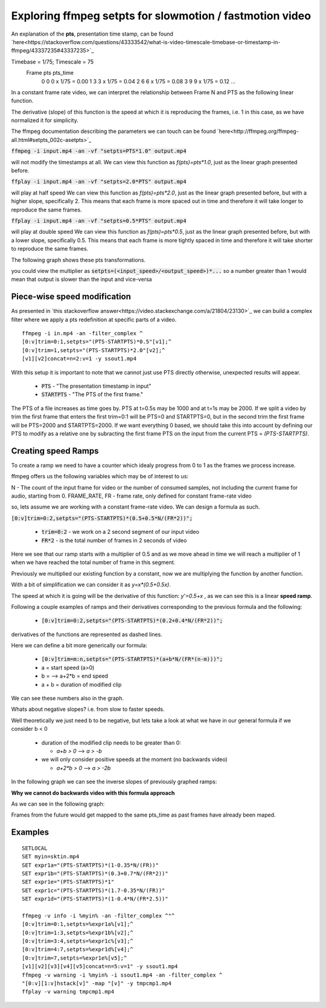 ==========================================================
Exploring ffmpeg setpts for slowmotion / fastmotion video
==========================================================

An explanation of the **pts**, presentation time stamp, can be found `here<https://stackoverflow.com/questions/43333542/what-is-video-timescale-timebase-or-timestamp-in-ffmpeg/43337235#43337235>`_

Timebase = 1/75; Timescale = 75
 Frame        pts           pts_time
   0          0          0 x 1/75 = 0.00
   1          3          3 x 1/75 = 0.04
   2          6          6 x 1/75 = 0.08
   3          9          9 x 1/75 = 0.12
   ...

In a constant frame rate video, we can interpret the relationship between Frame N and PTS as the following linear function.

.. image:: img/setpts_graph_PTSvsN.jpg

The derivative (slope) of this function is the speed at which it is reproducing the frames, i.e. 1 in this case, as we have normalized it for simplicity.

The ffmpeg documentation describing the parameters we can touch can be found `here<http://ffmpeg.org/ffmpeg-all.html#setpts_002c-asetpts>`_


:code:`ffmpeg -i input.mp4 -an -vf "setpts=PTS*1.0" output.mp4`

will not modify the timestamps at all.
We can view this function as `f(pts)=pts*1.0`, just as the linear graph presented before.

:code:`ffplay -i input.mp4 -an -vf "setpts=2.0*PTS" output.mp4`

will play at half speed
We can view this function as `f(pts)=pts*2.0`, just as the linear graph presented before, but with a higher slope, specifically 2. This means that each frame is more spaced out in time and therefore it will take longer to reproduce the same frames.

:code:`ffplay -i input.mp4 -an -vf "setpts=0.5*PTS" output.mp4`

will play at double speed
We can view this function as `f(pts)=pts*0.5`, just as the linear graph presented before, but with a lower slope, specifically 0.5. This means that each frame is more tightly spaced in time and therefore it will take shorter to reproduce the same frames.

The following graph shows these pts transformations.

.. image:: img/setpts_graph_cnstSpeed.png

you could view the multiplier as :code:`setpts=(<input_speed>/<output_speed>)*...` so a number greater than 1 would mean that output is slower than the input and vice-versa

Piece-wise speed modification
-----------------------------

As presented in `this stackoverflow answer<https://video.stackexchange.com/a/21804/23130>`_ we can build a complex filter where we apply a pts redefinition at specific parts of a video.

::

  ffmpeg -i in.mp4 -an -filter_complex ^
  [0:v]trim=0:1,setpts="(PTS-STARTPTS)*0.5"[v1];^
  [0:v]trim=1,setpts="(PTS-STARTPTS)*2.0"[v2];^
  [v1][v2]concat=n=2:v=1 -y ssout1.mp4


With this setup it is important to note that we cannot just use PTS directly otherwise, unexpected results will appear.

  * :code:`PTS` - "The presentation timestamp in input"
  * :code:`STARTPTS` - "The PTS of the first frame."

The PTS of a file increases as time goes by. PTS at t=0.5s may be 1000 and at t=1s may be 2000. If we split a video by trim the first frame that enters the first trim=0:1 will be PTS=0 and STARTPTS=0, but in the second trim the first frame will be PTS=2000 and STARTPTS=2000. If we want everything 0 based, we should take this into account by defining our PTS to modify as a relative one by subracting the first frame PTS on the input from the current PTS = `(PTS-STARTPTS)`.


Creating speed Ramps
---------------------
To create a ramp we need to have a counter which idealy progress from 0 to 1 as the frames we process increase.

ffmpeg offers us the following variables which may be of interest to us:

N - The count of the input frame for video or the number of consumed samples, not including the current frame for audio, starting from 0.
FRAME_RATE, FR - frame rate, only defined for constant frame-rate video

so, lets assume we are working with a constant frame-rate video. We can design a formula as such.

:code:`[0:v]trim=0:2,setpts="(PTS-STARTPTS)*(0.5+0.5*N/(FR*2))";`

  * :code:`trim=0:2` - we work on a 2 second segment of our input video
  * :code:`FR*2` - is the total number of frames in 2 seconds of video

Here we see that our ramp starts with a multiplier of 0.5 and as we move ahead in time we will reach a multiplier of 1 when we have reached the total number of frame in this segment.

Previously we multiplied our existing function by a constant, now we are multiplying the function by another function.

With a bit of simplification we can consider it as `y=x*(0.5+0.5x)`.

The speed at which it is going will be the derivative of this function: `y'=0.5+x` , as we can see this is a linear **speed ramp**.

Following a couple examples of ramps and their derivatives corresponding to the previous formula and the following:

  * :code:`[0:v]trim=0:2,setpts="(PTS-STARTPTS)*(0.2+0.4*N/(FR*2))";`

.. image:: img/setpts_graph_posSpeedRamp.png

derivatives of the functions are represented as dashed lines.

Here we can define a bit more generically our formula:

  * :code:`[0:v]trim=m:n,setpts="(PTS-STARTPTS)*(a+b*N/(FR*(n-m)))";`

  * a = start speed (a>0)
  * b = --> a+2*b = end speed
  * a + b = duration of modified clip

We can see these numbers also in the graph.

Whats about negative slopes? i.e. from slow to faster speeds.

Well theoretically we just need b to be negative, but lets take a look at what we have in our general formula if we consider b < 0

  - duration of the modified clip needs to be greater than 0:

    + `a+b > 0` --> `a > -b`

  - we will only consider positive speeds at the moment (no backwards video)

    + `a+2*b > 0` --> `a > -2b`

In the following graph we can see the inverse slopes of previously graphed ramps:

.. image:: img/setpts_graph_negSpeedRamp.png


**Why we cannot do backwards video with this formula approach**

As we can see in the following graph:

.. image:: img/setpts_graph_backintime.png

Frames from the future would get mapped to the same pts_time as past frames have already been maped.

Examples
---------

::

  SETLOCAL
  SET myin=sktin.mp4
  SET expr1a="(PTS-STARTPTS)*(1-0.35*N/(FR))"
  SET expr1b="(PTS-STARTPTS)*(0.3+0.7*N/(FR*2))"
  SET expr1e="(PTS-STARTPTS)*1"
  SET expr1c="(PTS-STARTPTS)*(1.7-0.35*N/(FR))"
  SET expr1d="(PTS-STARTPTS)*(1-0.4*N/(FR*2.5))"

  ffmpeg -v info -i %myin% -an -filter_complex ^"^
  [0:v]trim=0:1,setpts=%expr1a%[v1];^
  [0:v]trim=1:3,setpts=%expr1b%[v2];^
  [0:v]trim=3:4,setpts=%expr1c%[v3];^
  [0:v]trim=4:7,setpts=%expr1d%[v4];^
  [0:v]trim=7,setpts=%expr1e%[v5];^
  [v1][v2][v3][v4][v5]concat=n=5:v=1" -y ssout1.mp4
  ffmpeg -v warning -i %myin% -i ssout1.mp4 -an -filter_complex ^
  "[0:v][1:v]hstack[v]" -map "[v]" -y tmpcmp1.mp4
  ffplay -v warning tmpcmp1.mp4
